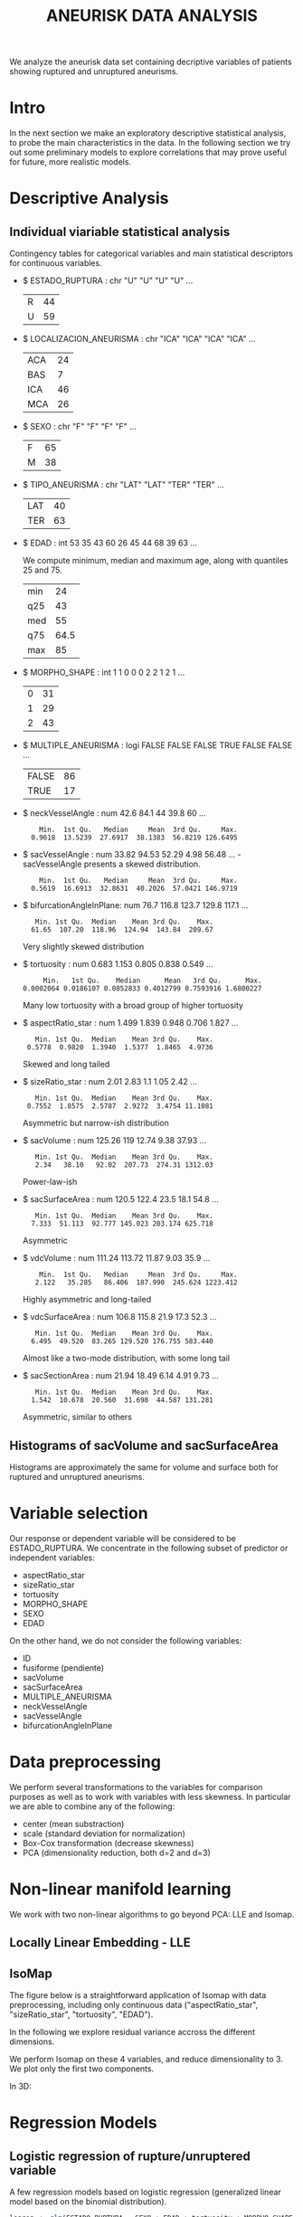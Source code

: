 #+TITLE: ANEURISK DATA ANALYSIS
#+STARTUP: showall expand
#+options: toc: 2
#+OPTIONS: ^:nil _:nil

# Babel settings
#+PROPERTY: header-args:R  :session *S4M*
#+PROPERTY: cache yes 
#+PROPERTY: exports results
#+PROPERTY: tangle yes
#+PROPERTY:

# started around Thu 06/08/17 17:35:37

We analyze the aneurisk data set containing decriptive variables of patients showing ruptured and
unruptured aneurisms.

* Intro

In the next section we make an exploratory descriptive statistical analysis, to probe the main
characteristics in the data. In the following section we try out some preliminary models to explore
correlations that may prove useful for future, more realistic models.

* Descriptive Analysis

#+BEGIN_SRC R :exports results :results none :cache yes 
## source("../SOURCE-S4M/aneurisk.R")
#+END_SRC

** Individual viariable statistical analysis
Contingency tables for categorical variables and main statistical descriptors for continuous variables.

- $ ESTADO_RUPTURA         : chr  "U" "U" "U" "U" ...
  #+BEGIN_SRC R :exports results :cache yes 
    table(aneurisk$ESTADO_RUPTURA)
  #+END_SRC

  #+RESULTS[7d513777f798668a40c642bda0e07364b5d2417a]:
  | R | 44 |
  | U | 59 |

- $ LOCALIZACION_ANEURISMA : chr  "ICA" "ICA" "ICA" "ICA" ...
  #+BEGIN_SRC R :exports results :cache yes 
    table(aneurisk$LOCALIZACION_ANEURISMA)
  #+END_SRC

  #+RESULTS[bd3a9f2028571953c8a31c2b825bdab08684682f]:
  | ACA | 24 |
  | BAS |  7 |
  | ICA | 46 |
  | MCA | 26 |

- $ SEXO                   : chr  "F" "F" "F" "F" ...
  #+BEGIN_SRC R :exports results :cache yes 
    table(aneurisk$SEXO)
  #+END_SRC

  #+RESULTS[bfff3fdeae4c370ec3b0b8ac261fc0609db8f8ab]:
  | F | 65 |
  | M | 38 |

- $ TIPO_ANEURISMA         : chr  "LAT" "LAT" "TER" "TER" ...
  #+BEGIN_SRC R :exports results :cache yes 
    table(aneurisk$TIPO_ANEURISMA)
  #+END_SRC

  #+RESULTS[28671bb4e88e414754298b579958e8a05f5015fd]:
  | LAT | 40 |
  | TER | 63 |

- $ EDAD                   : int  53 35 43 60 26 45 44 68 39 63 ...

  We compute minimum, median and maximum age, along with quantiles 25 and 75. 

  #+BEGIN_SRC R :exports results :cache yes 
    quantile(aneurisk$EDAD, probs = c(0, 25, 50, 75, 100)/100)
  #+END_SRC

  #+RESULTS[c67dc53654d5d7a5ca50079c965a4191e98454ee]:
  | min |   24 |
  | q25 |   43 |
  | med |   55 |
  | q75 | 64.5 |
  | max |   85 |

- $ MORPHO_SHAPE           : int  1 1 0 0 0 2 2 1 2 1 ...
  #+BEGIN_SRC R :exports results :cache yes 
    table(aneurisk$MORPHO_SHAPE)
  #+END_SRC

  #+RESULTS[096ef8e15adc7ae06d9f8c40d8a91f2425facf88]:
  | 0 | 31 |
  | 1 | 29 |
  | 2 | 43 |

- $ MULTIPLE_ANEURISMA     : logi  FALSE FALSE FALSE TRUE FALSE FALSE ...
  #+BEGIN_SRC R :exports results :cache yes 
    table(aneurisk$MULTIPLE_ANEURISMA)
  #+END_SRC

  #+RESULTS[534d2dd459ddcdf639a245f7391a5db7ec3c5f0d]:
  | FALSE | 86 |
  | TRUE  | 17 |

- $ neckVesselAngle        : num  42.6 84.1 44 39.8 60 ...
  #+BEGIN_SRC R :results output :exports results :cache yes 
    summary(aneurisk$neckVesselAngle)
  #+END_SRC

  #+RESULTS[bd42683c310428568a20cf695661b1b6aa4583f0]:
  :     Min.  1st Qu.   Median     Mean  3rd Qu.     Max. 
  :   0.9618  13.5239  27.6917  38.1383  56.8219 126.6495

  #+BEGIN_SRC R :results graphics :file "../FIGS-S4M/neckVesselAngle.png" :exports results :cache yes 
    ggplot() + geom_histogram(data = aneurisk, aes(neckVesselAngle), size = 0.1, fill = "blue", alpha = 0.3, colour = "blue") 
  #+END_SRC
  
  #+RESULTS[c1d37962a23b7f4b82bae044341a08dd11b8e6f3]:
  [[file:../FIGS-S4M/neckVesselAngle.png]]


  #+BEGIN_SRC R  :results graphics :file "../FIGS-S4M/neckVesselAngle_UR.png" :exports results :cache yes 
    ggplot(data = aneurisk, x = neckVesselAngle) + geom_histogram(aes(x = neckVesselAngle, y = ..count.., fill = ESTADO_RUPTURA), bins = 50, alpha = 0.3,
                                                          colour =
                                                              "blue", size = .10) + scale_fill_manual(name="Estado del\naneurisma", values = c("blue", "red"), labels=c("NO ROTO","ROTO")) + xlab("neckVesselAngle") + ylab("Frecuencia") 

  #+END_SRC

  #+RESULTS[5e55c83eb39e566b2f92253365cf280b91480a33]:
  [[file:../FIGS-S4M/neckVesselAngle_UR.png]]

- $ sacVesselAngle         : num  33.82 94.53 52.29 4.98 56.48 ...
 -sacVesselAngle presents a skewed distribution.

  #+BEGIN_SRC R :results output :exports results :cache yes 
  summary(aneurisk$sacVesselAngle)
  #+END_SRC

  #+RESULTS[b6d5ed184f728b8fbdd543393b5cf3e748fd576d]:
  :     Min.  1st Qu.   Median     Mean  3rd Qu.     Max. 
  :   0.5619  16.6913  32.8631  40.2026  57.0421 146.9719

  #+BEGIN_SRC R :results graphics :file "../FIGS-S4M/sacVesselAngle.png" :exports results :cache yes 
  ggplot() + geom_histogram(data = aneurisk, aes(sacVesselAngle), size = 0.1, fill = "blue", alpha = 0.3, colour = "blue")
  #+END_SRC
  
  #+RESULTS[6fefbdf6310d3e58f6d3bfbe71d44f96528d5dbb]:
  [[file:../FIGS-S4M/sacVesselAngle.png]]

  #+BEGIN_SRC R  :results graphics :file "../FIGS-S4M/sacVesselAngle_UR.png" :exports results :cache yes 
    ggplot(data = aneurisk, x = sacVesselAngle) + geom_histogram(aes(x = sacVesselAngle, y = ..count.., fill = ESTADO_RUPTURA), bins = 50, alpha = 0.3,
                                                          colour =
                                                              "blue", size = .10) + scale_fill_manual(name="Estado del\naneurisma", values = c("blue", "red"), labels=c("NO ROTO","ROTO")) + xlab("sacVesselAngle") + ylab("Frecuencia") 

  #+END_SRC

  #+RESULTS[bc503db5dd590cff871cf45bb2dbe59808fd5730]:
  [[file:../FIGS-S4M/sacVesselAngle_UR.png]]


- $ bifurcationAngleInPlane: num  76.7 116.8 123.7 129.8 117.1 ...
  #+BEGIN_SRC R :results output :exports results :cache yes
    summary(aneurisk$bifurcationAngleInPlane)
  #+END_SRC

  #+RESULTS[ff9f0250967554b4718fedfaf4acaf978d9a2801]:
  :    Min. 1st Qu.  Median    Mean 3rd Qu.    Max. 
  :   61.65  107.20  118.96  124.94  143.84  209.67

  #+BEGIN_SRC R :results graphics :file "../FIGS-S4M/bifurcationAngleInPlane.png" :exports results :cache yes 
      ggplot() + geom_histogram(data = aneurisk, aes(bifurcationAngleInPlane), size = 0.1, fill = "blue", alpha = 0.3, colour = "blue")
  #+END_SRC

  #+RESULTS[85e3b6fc09b93fda610d9fef8dc40c07d88a32ed]:
  [[file:../FIGS-S4M/bifurcationAngleInPlane.png]]

  Very slightly skewed distribution

- $ tortuosity             : num  0.683 1.153 0.805 0.838 0.549 ...

  #+BEGIN_SRC R  :results output :exports results :cache yes 
    summary(aneurisk$tortuosity)
  #+END_SRC

  #+RESULTS[8e166ffba38c358d02a66afd0c4d1e9bd5a221d7]:
  :      Min.   1st Qu.    Median      Mean   3rd Qu.      Max. 
  : 0.0002064 0.0186107 0.0852833 0.4012799 0.7593916 1.6800227

   #+BEGIN_SRC R :results graphics :file "../FIGS-S4M/tortuosity.png" :exports results :cache yes 
    ggplot() + geom_histogram(data = aneurisk, aes(tortuosity), size = 0.1, fill = "blue", alpha = 0.3, colour = "blue")
  #+END_SRC

  #+RESULTS[0722e9ba4ffaae667275f2509ec31c1822122ab3]:
  [[file:../FIGS-S4M/tortuosity.png]]

  Many low tortuosity with a broad group of higher tortuosity

  #+BEGIN_SRC R  :results graphics :file "../FIGS-S4M/tortuosity_UR.png" :exports results :cache yes 
    ggplot(data = aneurisk, x = tortuosity) + geom_histogram(aes(x = tortuosity, y = ..count.., fill = ESTADO_RUPTURA), bins = 50, alpha = 0.3,
                                                          colour =
                                                              "blue", size = .10) + scale_fill_manual(name="Estado del\naneurisma", values = c("blue", "red"), labels=c("NO ROTO","ROTO")) + xlab("Tortuosidad") + ylab("Frecuencia") 
  #+END_SRC

  #+RESULTS[22dd3b43cfdb42f8fb46c18306b6728cd3c7be55]:
  [[file:../FIGS-S4M/tortuosity_UR.png]]

- $ aspectRatio_star       : num  1.499 1.839 0.948 0.706 1.827 ...
  #+BEGIN_SRC R :results output :exports results :cache yes 
    summary(aneurisk$aspectRatio_star)
  #+END_SRC

  #+RESULTS[2e55d7bb16609ecb47e277ab67a4e92271793c72]:
  :    Min. 1st Qu.  Median    Mean 3rd Qu.    Max. 
  :  0.5778  0.9820  1.3940  1.5377  1.8465  4.9736
 
 #+BEGIN_SRC R :results graphics :file "../FIGS-S4M/aspectRatio_star.png" :exports results :cache yes 
    ggplot() + geom_histogram(data = aneurisk, aes(aspectRatio_star), size = 0.1, fill = "blue", alpha = 0.3, colour = "blue")
  #+END_SRC

  #+RESULTS[c8ec465dc143a739448cad8aa386dcf5e6876529]:
  [[file:../FIGS-S4M/aspectRatio_star.png]]
      
  Skewed and long tailed

  #+BEGIN_SRC R  :results graphics :file "../FIGS-S4M/aspectRatio_star_UR.png" :exports results :cache yes 
    ggplot(data = aneurisk, x = aspectRatio_star) + geom_histogram(aes(x = aspectRatio_star, y = ..count.., fill = ESTADO_RUPTURA), bins = 50, alpha = 0.3,
                                                          colour =
                                                              "blue", size = .10) + scale_fill_manual(name="Estado del\naneurisma", values = c("blue", "red"), labels=c("NO ROTO","ROTO")) + xlab("aspectRatio_star") + ylab("Frecuencia") 

  #+END_SRC

  #+RESULTS[7f2ea5bad793d9dd0929be81d4455c71d161706e]:
  [[file:../FIGS-S4M/aspectRatio_star_UR.png]]

- $ sizeRatio_star         : num  2.01 2.83 1.1 1.05 2.42 ...
  #+BEGIN_SRC R  :results output :exports results :cache yes
    summary(aneurisk$sizeRatio_star)
  #+END_SRC

  #+RESULTS[6251236689026dc57166195eb356dbf315b920a5]:
  :    Min. 1st Qu.  Median    Mean 3rd Qu.    Max. 
  :  0.7552  1.8575  2.5787  2.9272  3.4754 11.1081
  
  #+BEGIN_SRC R :results graphics :file "../FIGS-S4M/sizeRatio_star.png" :exports results :cache yes
    ggplot() + geom_histogram(data = aneurisk, aes(sizeRatio_star), size = 0.1, fill = "blue", alpha = 0.3, colour = "blue")
  #+END_SRC

  #+RESULTS[d52e263203b87e183cb6cb540678dc7eb4a466ad]:
  [[file:../FIGS-S4M/sizeRatio_star.png]]
  
  Asymmetric but narrow-ish distribution

  #+BEGIN_SRC R  :results graphics :file "../FIGS-S4M/sizeRatio_star_UR.png" :exports results :cache yes 
    ggplot(data = aneurisk, x = sizeRatio_star) + geom_histogram(aes(x = sizeRatio_star, y = ..count.., fill = ESTADO_RUPTURA), bins = 50, alpha = 0.3,
                                                          colour =
                                                              "blue", size = .10) + scale_fill_manual(name="Estado del\naneurisma", values = c("blue", "red"), labels=c("NO ROTO","ROTO")) + xlab("sizeRatio_star") + ylab("Frecuencia") 

  #+END_SRC

  #+RESULTS[dab4779d54942fdd8ee3fc07a5d0002b02723070]:
  [[file:../FIGS-S4M/sizeRatio_star_UR.png]]
  
- $ sacVolume              : num  125.26 119 12.74 9.38 37.93 ...
  #+BEGIN_SRC R  :results output :exports results :cache yes 
    summary(aneurisk$sacVolume)
  #+END_SRC

  #+RESULTS[0242d6196db60d570b1ed8d14d35737fe00f696f]:
  :    Min. 1st Qu.  Median    Mean 3rd Qu.    Max. 
  :    2.34   38.10   92.02  207.73  274.31 1312.03

   #+BEGIN_SRC R :results graphics :file "../FIGS-S4M/sacVolume.png" :exports results :cache yes
    ggplot() + geom_histogram(data = aneurisk, aes(sacVolume), size = 0.1, fill = "blue", alpha = 0.3, colour = "blue")
  #+END_SRC

  #+RESULTS[17d61be2324c8844dbc3bde5d8de25b6ec0b841f]:
  [[file:../FIGS-S4M/sacVolume.png]]

  Power-law-ish

- $ sacSurfaceArea         : num  120.5 122.4 23.5 18.1 54.8 ...
  #+BEGIN_SRC R  :results output :exports results :cache yes
    summary(aneurisk$sacSurfaceArea)
  #+END_SRC

  #+RESULTS[d96071b573aee983c07569f46432126bf04c5ddf]:
  :    Min. 1st Qu.  Median    Mean 3rd Qu.    Max. 
  :   7.333  51.113  92.777 145.023 203.174 625.718

   #+BEGIN_SRC R :results graphics :file "../FIGS-S4M/sacSurfaceArea.png" :exports results :cache yes
    ggplot() + geom_histogram(data = aneurisk, aes(sacSurfaceArea), size = 0.1, fill = "blue", alpha = 0.3, colour = "blue")
   #+END_SRC

   #+RESULTS[96cdcecfd725176a1a03c7b568aff4cb9b89daa7]:
   [[file:../FIGS-S4M/sacSurfaceArea.png]]

  Asymmetric

- $ vdcVolume              : num  111.24 113.72 11.87 9.03 35.9 ...
  #+BEGIN_SRC R  :results output :exports results :cache yes
    summary(aneurisk$vdcVolume)
  #+END_SRC

  #+RESULTS[6e321a21da97beb9a9a9c7498dd893ba899d1558]:
  :     Min.  1st Qu.   Median     Mean  3rd Qu.     Max. 
  :    2.122   35.285   86.406  187.990  245.624 1223.412

   #+BEGIN_SRC R :results graphics :file "../FIGS-S4M/vdcVolume.png" :exports results :cache yes
    ggplot() + geom_histogram(data = aneurisk, aes(vdcVolume), size = 0.1, fill = "blue", alpha = 0.3, colour = "blue")
  #+END_SRC

  #+RESULTS[e62b76ea85782c5313e6c807cbd0d33fea2ba524]:
  [[file:../FIGS-S4M/vdcVolume.png]]

  Highly asymmetric and long-tailed

- $ vdcSurfaceArea         : num  106.8 115.8 21.9 17.3 52.3 ...
  #+BEGIN_SRC R  :results output :exports results :cache yes
    summary(aneurisk$vdcSurfaceArea)
  #+END_SRC

  #+RESULTS[4437d2a80e25a255ac124648c815d48bad49bb68]:
  :    Min. 1st Qu.  Median    Mean 3rd Qu.    Max. 
  :   6.495  49.520  83.265 129.520 176.755 583.440
  
   #+BEGIN_SRC R :results graphics :file "../FIGS-S4M/vdcSurfaceArea.png" :exports results :cache yes
    ggplot() + geom_histogram(data = aneurisk, aes(vdcSurfaceArea), size = 0.1, fill = "blue", alpha = 0.3, colour = "blue")
   #+END_SRC

   #+RESULTS[cfbaef9979b304b1636c9db4fa45c4273ff33656]:
   [[file:../FIGS-S4M/vdcSurfaceArea.png]]
 
   Almost like a two-mode distribution, with some long tail

- $ sacSectionArea         : num  21.94 18.49 6.14 4.91 9.73 ...
  #+BEGIN_SRC R  :results output :exports results :cache yes
    summary(aneurisk$sacSectionArea)
  #+END_SRC

  #+RESULTS[94dff128d8b35f4ab0a1294103d2d02520d40286]:
  :    Min. 1st Qu.  Median    Mean 3rd Qu.    Max. 
  :   1.542  10.678  20.560  31.698  44.587 131.281

 
  #+BEGIN_SRC R :results graphics :file "../FIGS-S4M/sacSectionArea.png" :exports results :cache yes
      ggplot() + geom_histogram(data = aneurisk, aes(sacSectionArea), size = 0.1, fill = "blue", alpha = 0.3, colour = "blue")
  #+END_SRC

  #+RESULTS[8eb75266b15fbb698ee2afd3f8ef4f192d375c94]:
  [[file:../FIGS-S4M/sacSectionArea.png]]

  Asymmetric, similar to others
** Histograms of sacVolume and sacSurfaceArea

Histograms are approximately the same for volume and surface both for ruptured and unruptured
aneurisms.

#+BEGIN_SRC R  :results graphics :file "../FIGS-S4M/sacVolume_histogram.png" :exports results :cache yes
  ggplot(data = aneurisk, x = sacVolume) + geom_histogram(aes(x = sacVolume, y = ..count.., fill = ESTADO_RUPTURA), bins = 50, alpha = 0.3,
                                                          colour =
                                                              "blue", size = .10) + scale_fill_manual(name="Estado del\naneurisma", values = c("blue", "red"), labels=c("NO ROTO","ROTO")) + xlab("Volumen") + ylab("Frecuencia") 
#+END_SRC

#+RESULTS[804eda1b35dd68d89f26e94dfdbee8a521588315]:
[[file:../FIGS-S4M/sacVolume_histogram.png]]

#+BEGIN_SRC R  :results graphics :file "../FIGS-S4M/sacSurfaceArea_histogram.png" :exports results :cache yes
  ggplot(data = aneurisk, x = sacSurfaceArea) + geom_histogram(aes(x = sacSurfaceArea, y = ..count.., fill = ESTADO_RUPTURA), bins = 50, alpha = 0.3, colour = "blue", size = .10) + scale_fill_manual(name="Estado del\naneurisma", values = c("blue", "red"), labels=c("NO ROTO", "ROTO")) + xlab("Área")   + ylab("Frecuencia") 
#+END_SRC

#+RESULTS[70e9eda640db660aecb7a7c29a53dc58f50bf544]:
[[file:../FIGS-S4M/sacSurfaceArea_histogram.png]]

* Variable selection
Our response or dependent variable will be considered to be ESTADO_RUPTURA. We concentrate in the
following subset of predictor or independent variables:

- aspectRatio_star
- sizeRatio_star
- tortuosity
- MORPHO_SHAPE
- SEXO
- EDAD

On the other hand, we do not consider the following variables:
- ID
- fusiforme (pendiente)
- sacVolume
- sacSurfaceArea
- MULTIPLE_ANEURISMA
- neckVesselAngle
- sacVesselAngle
- bifurcationAngleInPlane
* Data preprocessing

We perform several transformations to the variables for comparison purposes as well as to work with
variables with less skewness. In particular we are able to combine any of the following: 
- center (mean substraction)
- scale  (standard deviation for normalization)
- Box-Cox transformation (decrease skewness)
- PCA (dimensionality reduction, both d=2 and d=3)

  
* Non-linear manifold learning
We work with two non-linear algorithms to go beyond PCA: LLE and Isomap.

#+BEGIN_SRC R  :results output :exports results :cache yes
library(RDRToolbox)

## prepare matrix 
## a_rdx <- as.matrix(a[, sapply(a, is.numeric)])
asmall <- a %>% select(ESTADO_RUPTURA, aspectRatio_star, sizeRatio_star, tortuosity, MORPHO_SHAPE, SEXO, EDAD) %>% as.data.frame

## preprocess data
apre_cs <- preProcess(asmall, method = c("center", "scale"))
prea_cs <- predict(apre_cs, asmall)
a_rdx   <- as.matrix(prea_cs[, c(-1, -5, -6)])

## variable selection 
## a_rdx <- a_rdx[, c(2:8)]

#+END_SRC

#+RESULTS[ad80ac4aaa0995d6aa8f4493660abe945582d34f]:

** Locally Linear Embedding - LLE
#+BEGIN_SRC R  :results graphics :file "../FIGS-S4M/lle.png" :exports results :cache no
LLE_dim2_a <- LLE(a_rdx, 2, 10)
plotDR(as.data.frame(LLE_dim2_a), labels = as.numeric(a$ESTADO_RUPTURA))
ggplot(data = LLE_dim2_a %>% as.data.frame, aes(V1, V2)) + geom_point(aes(colour = a$ESTADO_RUPTURA == 'U')) + guides(colour=FALSE)
#+END_SRC

** IsoMap

The figure below is a straightforward application of Isomap with data preprocessing, including
only continuous data ("aspectRatio_star", "sizeRatio_star", "tortuosity", "EDAD").

In the following we explore residual variance accross the different dimensions.
#+BEGIN_SRC R  :results graphics :file "../FIGS-S4M/isomap_residuals_vs_dim.png" :exports results :cache yes

  IM_dim1to10_a <- Isomap(a_rdx, 1:4, 10, plotResiduals=TRUE)
  IM_dim1to10_a_mod <- Isomap(a_rdx, 1:4, 10, plotResiduals=TRUE, mod = TRUE)

#+END_SRC

#+RESULTS[9d3bcc58add027aff40b9e4688f1c1297f689806]:
[[file:../FIGS-S4M/isomap_residuals_vs_dim.png]]

We perform Isomap on these 4 variables, and reduce dimensionality to 3. We plot only the first two components.

#+BEGIN_SRC R :results graphics :file "../FIGS-S4M/isomap.png" :exports results :cache no
IM_dim2_a_mod <- Isomap(a_rdx, 3, 10, mod = FALSE)
##plotDR(as.data.frame(IM_dim2_a_mod), labels = a$ESTADO_RUPTURA_B)
ggplot(data = IM_dim2_a_mod %>% as.data.frame, aes(dim3.1, dim3.2)) + geom_point(aes(colour = a$ESTADO_RUPTURA_B == 1)) + guides(colour=FALSE)
#+END_SRC

#+RESULTS[636ab6610baa6bab07869e3637fe00bcc71e5f17]:
[[file:../FIGS-S4M/isomap.png]]


In 3D:

#+BEGIN_EXPORT html
<img style="WIDTH:600px; HEIGHT:420px; border:0" src="../FIGS-S4M/isomap3d.png">
#+END_EXPORT


* Regression Models
** Logistic regression of rupture/unruptered variable
A few regression models based on logistic regression (generalized linear model based on the binomial
distribution).

#+BEGIN_SRC R  :results output :exports both :cache no
logreg <- glm(ESTADO_RUPTURA ~ SEXO + EDAD + tortuosity + MORPHO_SHAPE, family = "binomial", data = a) 
print(summary(logreg))
#+END_SRC

#+RESULTS[cbeb7a9599510a2b76acb162d6befcf895386aa8]:
#+begin_example

Call:
glm(formula = ESTADO_RUPTURA ~ SEXO + EDAD + tortuosity + MORPHO_SHAPE, 
    family = "binomial", data = a)

Deviance Residuals: 
    Min       1Q   Median       3Q      Max  
-1.8652  -1.1384   0.5768   1.0398   1.7332  

Coefficients:
              Estimate Std. Error z value Pr(>|z|)   
(Intercept)   -0.12486    0.91121  -0.137  0.89101   
SEXOM          0.14468    0.47067   0.307  0.75855   
EDAD          -0.01762    0.01627  -1.083  0.27872   
tortuosity     1.59231    0.58774   2.709  0.00674 **
MORPHO_SHAPE1  1.04365    0.56675   1.841  0.06555 . 
MORPHO_SHAPE2  1.10000    0.53028   2.074  0.03805 * 
---
Signif. codes:  0 ‘***’ 0.001 ‘**’ 0.01 ‘*’ 0.05 ‘.’ 0.1 ‘ ’ 1

(Dispersion parameter for binomial family taken to be 1)

    Null deviance: 140.60  on 102  degrees of freedom
Residual deviance: 126.45  on  97  degrees of freedom
AIC: 138.45

Number of Fisher Scoring iterations: 3
#+end_example


#+BEGIN_SRC R :results output :exports results :cache yes
  glm(ESTADO_RUPTURA_B ~ LOCALIZACION_ANEURISMA, data = a, family=binomial)
#+END_SRC

#+RESULTS[6bca5d22de9b0cae71903340798c78e9a1cf33ad]:
#+begin_example

Call:  glm(formula = ESTADO_RUPTURA_B ~ LOCALIZACION_ANEURISMA, family = binomial, 
    data = a)

Coefficients:
              (Intercept)  LOCALIZACION_ANEURISMABAS  
                   1.0986                    -0.8109  
LOCALIZACION_ANEURISMAICA  LOCALIZACION_ANEURISMAMCA  
                  -2.0302                    -1.7346  

Degrees of Freedom: 102 Total (i.e. Null);  99 Residual
Null Deviance:	    140.6 
Residual Deviance: 124.9 	AIC: 132.9
#+end_example

#+BEGIN_SRC R  :results output :exports results :cache yes
  mod <- glm(ESTADO_RUPTURA_B ~ neckVesselAngle * bifurcationAngleInPlane, family=binomial(), data = aneurisk, na.action=na.omit)
  summary(mod)
#+END_SRC

#+RESULTS[ae988ebd11a220ce743cd1045657b5a00361db2c]:
#+begin_example

Call:
glm(formula = ESTADO_RUPTURA_B ~ neckVesselAngle * bifurcationAngleInPlane, 
    family = binomial(), data = aneurisk, na.action = na.omit)

Deviance Residuals: 
    Min       1Q   Median       3Q      Max  
-1.8590  -0.9983  -0.7918   1.2148   1.7398  

Coefficients:
                                          Estimate Std. Error z value Pr(>|z|)
(Intercept)                             -2.9160159  1.5303636  -1.905   0.0567
neckVesselAngle                          0.0647486  0.0356804   1.815   0.0696
bifurcationAngleInPlane                  0.0245702  0.0118877   2.067   0.0387
neckVesselAngle:bifurcationAngleInPlane -0.0006494  0.0003101  -2.094   0.0363
                                         
(Intercept)                             .
neckVesselAngle                         .
bifurcationAngleInPlane                 *
neckVesselAngle:bifurcationAngleInPlane *
---
Signif. codes:  0 ‘***’ 0.001 ‘**’ 0.01 ‘*’ 0.05 ‘.’ 0.1 ‘ ’ 1

(Dispersion parameter for binomial family taken to be 1)

    Null deviance: 140.6  on 102  degrees of freedom
Residual deviance: 132.2  on  99  degrees of freedom
AIC: 140.2

Number of Fisher Scoring iterations: 4
#+end_example

#+BEGIN_SRC R  :results output :exports results :cache yes
  mod <- glm(ESTADO_RUPTURA_B ~ tortuosity * aspectRatio_star, family=binomial(), data = aneurisk, na.action=na.omit)
  summary(mod)
#+END_SRC

#+RESULTS[754b9d1d04b67b1cc634e95829f97583ebd540af]:
#+begin_example

Call:
glm(formula = ESTADO_RUPTURA_B ~ tortuosity * aspectRatio_star, 
    family = binomial(), data = aneurisk, na.action = na.omit)

Deviance Residuals: 
    Min       1Q   Median       3Q      Max  
-1.5891  -1.0205  -0.7309   1.1491   1.7747  

Coefficients:
                            Estimate Std. Error z value Pr(>|z|)
(Intercept)                  -0.6222     0.7292  -0.853    0.394
tortuosity                   -0.4067     1.2380  -0.329    0.743
aspectRatio_star              0.5787     0.4681   1.236    0.216
tortuosity:aspectRatio_star  -0.6608     0.7276  -0.908    0.364

(Dispersion parameter for binomial family taken to be 1)

    Null deviance: 140.60  on 102  degrees of freedom
Residual deviance: 130.54  on  99  degrees of freedom
AIC: 138.54

Number of Fisher Scoring iterations: 4
#+end_example

#+BEGIN_SRC R  :results output :exports results :cache yes
  mod <- glm(ESTADO_RUPTURA_B ~ tortuosity + aspectRatio_star, family=binomial(), data = aneurisk, na.action=na.omit)
  summary(mod)
#+END_SRC

#+RESULTS[d69eb7797c566230f91bc38351ef021201d00c4a]:
#+begin_example

Call:
glm(formula = ESTADO_RUPTURA_B ~ tortuosity + aspectRatio_star, 
    family = binomial(), data = aneurisk, na.action = na.omit)

Deviance Residuals: 
    Min       1Q   Median       3Q      Max  
-1.3893  -1.1716  -0.6983   1.1202   1.9337  

Coefficients:
                 Estimate Std. Error z value Pr(>|z|)   
(Intercept)       -0.1341     0.4876  -0.275  0.78329   
tortuosity        -1.4507     0.5159  -2.812  0.00492 **
aspectRatio_star   0.2476     0.2820   0.878  0.37996   
---
Signif. codes:  0 ‘***’ 0.001 ‘**’ 0.01 ‘*’ 0.05 ‘.’ 0.1 ‘ ’ 1

(Dispersion parameter for binomial family taken to be 1)

    Null deviance: 140.60  on 102  degrees of freedom
Residual deviance: 131.41  on 100  degrees of freedom
AIC: 137.41

Number of Fisher Scoring iterations: 4
#+end_example
